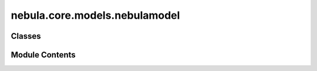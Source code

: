 nebula.core.models.nebulamodel
==============================

.. py:module:: nebula.core.models.nebulamodel


Classes
-------

.. autoapisummary::

   nebula.core.models.nebulamodel.NebulaModel


Module Contents
---------------

.. py:class:: NebulaModel(input_channels=1, num_classes=10, learning_rate=0.001, metrics=None, confusion_matrix=None, seed=None)

   Bases: :py:obj:`lightning.LightningModule`, :py:obj:`abc.ABC`


   Abstract class for the NEBULA model.

   This class is an abstract class that defines the interface for the NEBULA model.


   .. py:method:: process_metrics(phase, y_pred, y, loss=None)

      Calculate and log metrics for the given phase.
      The metrics are calculated in each batch.
      :param phase: One of 'Train', 'Validation', or 'Test'
      :type phase: str
      :param y_pred: Model predictions
      :type y_pred: torch.Tensor
      :param y: Ground truth labels
      :type y: torch.Tensor
      :param loss: Loss value
      :type loss: torch.Tensor, optional



   .. py:method:: log_metrics_end(phase)

      Log metrics for the given phase.
      :param phase: One of 'Train', 'Validation', 'Test (Local)', or 'Test (Global)'
      :type phase: str
      :param print_cm: Print confusion matrix
      :type print_cm: bool
      :param plot_cm: Plot confusion matrix
      :type plot_cm: bool



   .. py:method:: generate_confusion_matrix(phase, print_cm=False, plot_cm=False)

      Generate and plot the confusion matrix for the given phase.
      :param phase: One of 'Train', 'Validation', 'Test (Local)', or 'Test (Global)'
      :type phase: str
      :param : param phase:
      :param : param print:
      :param : param plot:



   .. py:method:: forward(x)
      :abstractmethod:


      Forward pass of the model.



   .. py:method:: configure_optimizers()
      :abstractmethod:


      Optimizer configuration.



   .. py:method:: step(batch, batch_idx, phase)

      Training/validation/test step.



   .. py:method:: training_step(batch, batch_idx)

      Training step for the model.
      :param batch:
      :param batch_id:

      Returns:



   .. py:method:: on_train_end()


   .. py:method:: on_train_epoch_end()


   .. py:method:: validation_step(batch, batch_idx)

      Validation step for the model.
      :param batch:
      :param batch_idx:

      Returns:



   .. py:method:: on_validation_end()


   .. py:method:: on_validation_epoch_end()


   .. py:method:: test_step(batch, batch_idx, dataloader_idx=None)

      Test step for the model.
      :param batch:
      :param batch_idx:

      Returns:



   .. py:method:: on_test_end()


   .. py:method:: on_test_epoch_end()


